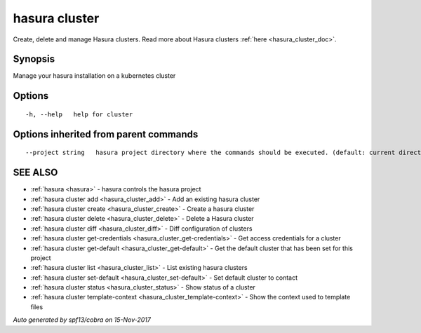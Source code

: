 .. _hasura_cluster:

hasura cluster
--------------

Create, delete and manage Hasura clusters. Read more about Hasura clusters :ref:`here <hasura_cluster_doc>`.

Synopsis
~~~~~~~~


Manage your hasura installation on a kubernetes cluster

Options
~~~~~~~

::

  -h, --help   help for cluster

Options inherited from parent commands
~~~~~~~~~~~~~~~~~~~~~~~~~~~~~~~~~~~~~~

::

      --project string   hasura project directory where the commands should be executed. (default: current directory)

SEE ALSO
~~~~~~~~

* :ref:`hasura <hasura>` 	 - hasura controls the hasura project
* :ref:`hasura cluster add <hasura_cluster_add>` 	 - Add an existing hasura cluster
* :ref:`hasura cluster create <hasura_cluster_create>` 	 - Create a hasura cluster
* :ref:`hasura cluster delete <hasura_cluster_delete>` 	 - Delete a Hasura cluster
* :ref:`hasura cluster diff <hasura_cluster_diff>` 	 - Diff configuration of clusters
* :ref:`hasura cluster get-credentials <hasura_cluster_get-credentials>` 	 - Get access credentials for a cluster
* :ref:`hasura cluster get-default <hasura_cluster_get-default>` 	 - Get the default cluster that has been set for this project
* :ref:`hasura cluster list <hasura_cluster_list>` 	 - List existing hasura clusters
* :ref:`hasura cluster set-default <hasura_cluster_set-default>` 	 - Set default cluster to contact
* :ref:`hasura cluster status <hasura_cluster_status>` 	 - Show status of a cluster
* :ref:`hasura cluster template-context <hasura_cluster_template-context>` 	 - Show the context used to template files

*Auto generated by spf13/cobra on 15-Nov-2017*

